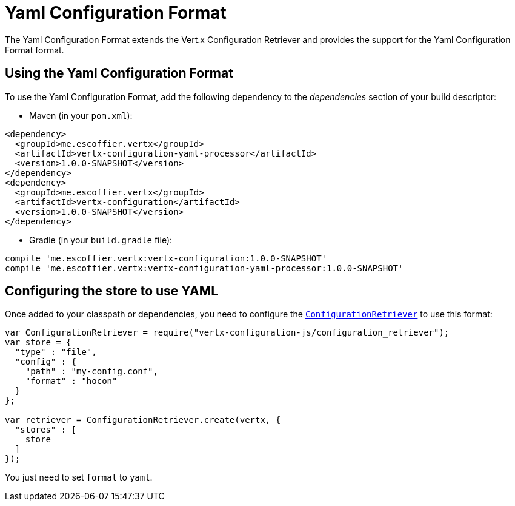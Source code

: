 = Yaml Configuration Format

The Yaml Configuration Format extends the Vert.x Configuration Retriever and provides the
support for the Yaml Configuration Format format.

== Using the Yaml Configuration Format

To use the Yaml Configuration Format, add the following dependency to the
_dependencies_ section of your build descriptor:

* Maven (in your `pom.xml`):

[source,xml,subs="+attributes"]
----
<dependency>
  <groupId>me.escoffier.vertx</groupId>
  <artifactId>vertx-configuration-yaml-processor</artifactId>
  <version>1.0.0-SNAPSHOT</version>
</dependency>
<dependency>
  <groupId>me.escoffier.vertx</groupId>
  <artifactId>vertx-configuration</artifactId>
  <version>1.0.0-SNAPSHOT</version>
</dependency>
----

* Gradle (in your `build.gradle` file):

[source,groovy,subs="+attributes"]
----
compile 'me.escoffier.vertx:vertx-configuration:1.0.0-SNAPSHOT'
compile 'me.escoffier.vertx:vertx-configuration-yaml-processor:1.0.0-SNAPSHOT'
----

== Configuring the store to use YAML

Once added to your classpath or dependencies, you need to configure the
`link:../../jsdoc/module-vertx-configuration-js_configuration_retriever-ConfigurationRetriever.html[ConfigurationRetriever]` to use this format:

[source, js]
----
var ConfigurationRetriever = require("vertx-configuration-js/configuration_retriever");
var store = {
  "type" : "file",
  "config" : {
    "path" : "my-config.conf",
    "format" : "hocon"
  }
};

var retriever = ConfigurationRetriever.create(vertx, {
  "stores" : [
    store
  ]
});

----

You just need to set `format` to `yaml`.